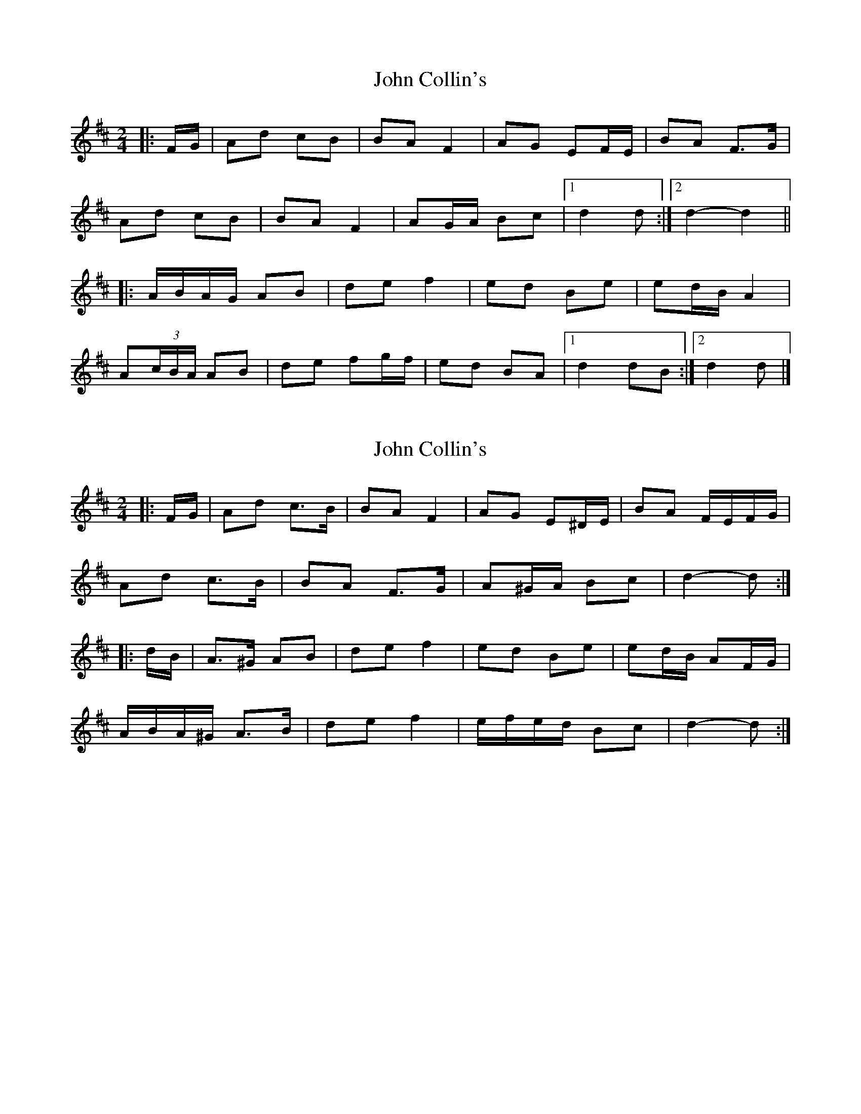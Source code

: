 X: 1
T: John Collin's
Z: ceolachan
S: https://thesession.org/tunes/13070#setting22501
R: polka
M: 2/4
L: 1/8
K: Dmaj
|: F/G/ |Ad cB | BA F2 | AG EF/E/ | BA F>G |
Ad cB | BA F2 | AG/A/ Bc |[1 d2 d :|[2 d2- d2 ||
|: A/B/A/G/ AB | de f2 | ed Be | ed/B/ A2 |
A(3c/B/A/ AB | de fg/f/ | ed BA |[1 d2 dB :|[2 d2 d |]
X: 2
T: John Collin's
Z: ceolachan
S: https://thesession.org/tunes/13070#setting22502
R: polka
M: 2/4
L: 1/8
K: Dmaj
|: F/G/ |Ad c>B | BA F2 | AG E^D/E/ | BA F/E/F/G/ |
Ad c>B | BA F>G | A^G/A/ Bc | d2- d :|
|: d/B/ |A>^G AB | de f2 | ed Be | ed/B/ AF/G/ |
A/B/A/^G/ A>B | de f2 | e/f/e/d/ Bc | d2- d :|
